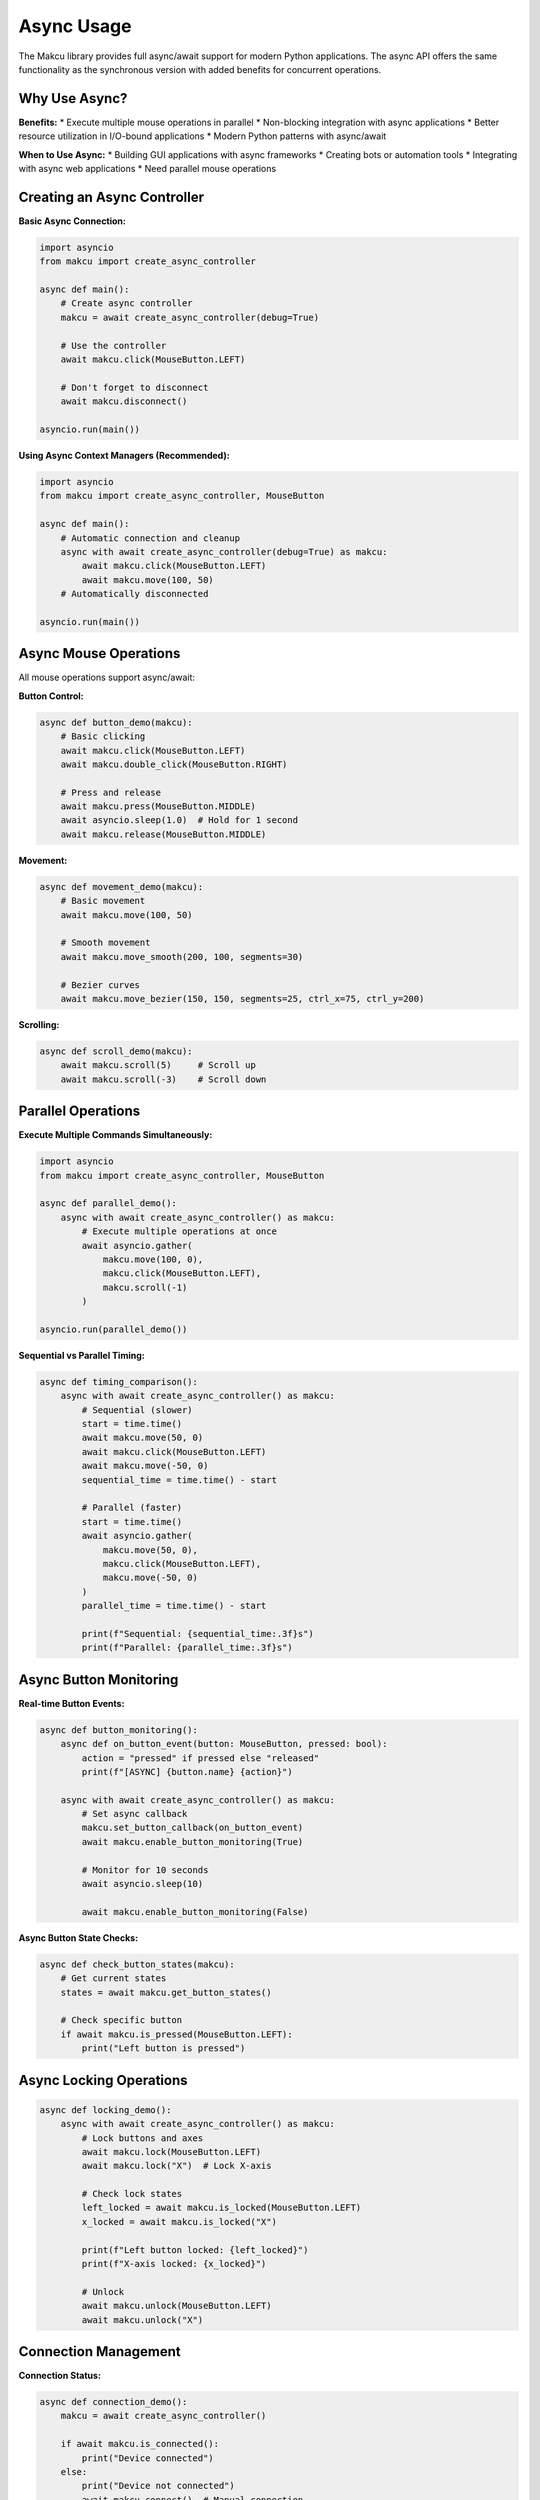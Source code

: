 Async Usage
===========

The Makcu library provides full async/await support for modern Python applications. The async API offers the same functionality as the synchronous version with added benefits for concurrent operations.

Why Use Async?
--------------

**Benefits:**
* Execute multiple mouse operations in parallel
* Non-blocking integration with async applications
* Better resource utilization in I/O-bound applications
* Modern Python patterns with async/await

**When to Use Async:**
* Building GUI applications with async frameworks
* Creating bots or automation tools
* Integrating with async web applications
* Need parallel mouse operations

Creating an Async Controller
----------------------------

**Basic Async Connection:**

.. code-block:: python

   import asyncio
   from makcu import create_async_controller

   async def main():
       # Create async controller
       makcu = await create_async_controller(debug=True)
       
       # Use the controller
       await makcu.click(MouseButton.LEFT)
       
       # Don't forget to disconnect
       await makcu.disconnect()

   asyncio.run(main())

**Using Async Context Managers (Recommended):**

.. code-block:: python

   import asyncio
   from makcu import create_async_controller, MouseButton

   async def main():
       # Automatic connection and cleanup
       async with await create_async_controller(debug=True) as makcu:
           await makcu.click(MouseButton.LEFT)
           await makcu.move(100, 50)
       # Automatically disconnected

   asyncio.run(main())

Async Mouse Operations
---------------------

All mouse operations support async/await:

**Button Control:**

.. code-block:: python

   async def button_demo(makcu):
       # Basic clicking
       await makcu.click(MouseButton.LEFT)
       await makcu.double_click(MouseButton.RIGHT)
       
       # Press and release
       await makcu.press(MouseButton.MIDDLE)
       await asyncio.sleep(1.0)  # Hold for 1 second
       await makcu.release(MouseButton.MIDDLE)

**Movement:**

.. code-block:: python

   async def movement_demo(makcu):
       # Basic movement
       await makcu.move(100, 50)
       
       # Smooth movement
       await makcu.move_smooth(200, 100, segments=30)
       
       # Bezier curves
       await makcu.move_bezier(150, 150, segments=25, ctrl_x=75, ctrl_y=200)

**Scrolling:**

.. code-block:: python

   async def scroll_demo(makcu):
       await makcu.scroll(5)     # Scroll up
       await makcu.scroll(-3)    # Scroll down

Parallel Operations
------------------

**Execute Multiple Commands Simultaneously:**

.. code-block:: python

   import asyncio
   from makcu import create_async_controller, MouseButton

   async def parallel_demo():
       async with await create_async_controller() as makcu:
           # Execute multiple operations at once
           await asyncio.gather(
               makcu.move(100, 0),
               makcu.click(MouseButton.LEFT),
               makcu.scroll(-1)
           )

   asyncio.run(parallel_demo())

**Sequential vs Parallel Timing:**

.. code-block:: python

   async def timing_comparison():
       async with await create_async_controller() as makcu:
           # Sequential (slower)
           start = time.time()
           await makcu.move(50, 0)
           await makcu.click(MouseButton.LEFT)
           await makcu.move(-50, 0)
           sequential_time = time.time() - start
           
           # Parallel (faster)
           start = time.time()
           await asyncio.gather(
               makcu.move(50, 0),
               makcu.click(MouseButton.LEFT),
               makcu.move(-50, 0)
           )
           parallel_time = time.time() - start
           
           print(f"Sequential: {sequential_time:.3f}s")
           print(f"Parallel: {parallel_time:.3f}s")

Async Button Monitoring
----------------------

**Real-time Button Events:**

.. code-block:: python

   async def button_monitoring():
       async def on_button_event(button: MouseButton, pressed: bool):
           action = "pressed" if pressed else "released"
           print(f"[ASYNC] {button.name} {action}")
       
       async with await create_async_controller() as makcu:
           # Set async callback
           makcu.set_button_callback(on_button_event)
           await makcu.enable_button_monitoring(True)
           
           # Monitor for 10 seconds
           await asyncio.sleep(10)
           
           await makcu.enable_button_monitoring(False)

**Async Button State Checks:**

.. code-block:: python

   async def check_button_states(makcu):
       # Get current states
       states = await makcu.get_button_states()
       
       # Check specific button
       if await makcu.is_pressed(MouseButton.LEFT):
           print("Left button is pressed")

Async Locking Operations
-----------------------

.. code-block:: python

   async def locking_demo():
       async with await create_async_controller() as makcu:
           # Lock buttons and axes
           await makcu.lock(MouseButton.LEFT)
           await makcu.lock("X")  # Lock X-axis
           
           # Check lock states
           left_locked = await makcu.is_locked(MouseButton.LEFT)
           x_locked = await makcu.is_locked("X")
           
           print(f"Left button locked: {left_locked}")
           print(f"X-axis locked: {x_locked}")
           
           # Unlock
           await makcu.unlock(MouseButton.LEFT)
           await makcu.unlock("X")

Connection Management
--------------------

**Connection Status:**

.. code-block:: python

   async def connection_demo():
       makcu = await create_async_controller()
       
       if await makcu.is_connected():
           print("Device connected")
       else:
           print("Device not connected")
           await makcu.connect()  # Manual connection

**Auto-Reconnection with Callbacks:**

.. code-block:: python

   async def auto_reconnect_demo():
       async def on_connection_change(connected: bool):
           if connected:
               print("Device reconnected!")
           else:
               print("Device disconnected!")
       
       makcu = await create_async_controller(auto_reconnect=True)
       
       # Set connection callback
       @makcu.on_connection_change
       async def handle_connection(connected):
           await on_connection_change(connected)
       
       # Your application continues...
       # Reconnection happens automatically

Error Handling in Async
-----------------------

.. code-block:: python

   from makcu import MakcuError, MakcuConnectionError, MakcuTimeoutError

   async def error_handling_demo():
       try:
           async with await create_async_controller() as makcu:
               await makcu.click(MouseButton.LEFT)
               
       except MakcuConnectionError as e:
           print(f"Async connection failed: {e}")
           
       except MakcuTimeoutError as e:
           print(f"Async command timed out: {e}")
           
       except MakcuError as e:
           print(f"General async error: {e}")

Complete Async Example
---------------------

Here's a comprehensive async example:

.. code-block:: python

   import asyncio
   from makcu import create_async_controller, MouseButton

   async def advanced_async_demo():
       """Demonstrates advanced async Makcu usage."""
       
       async def button_monitor_task(makcu):
           """Background task to monitor button presses."""
           async def on_button(button, pressed):
               if pressed:
                   print(f"Detected: {button.name} pressed")
           
           makcu.set_button_callback(on_button)
           await makcu.enable_button_monitoring(True)
           
           # Monitor for 30 seconds
           await asyncio.sleep(30)
           await makcu.enable_button_monitoring(False)
       
       async def mouse_actions_task(makcu):
           """Main mouse control task."""
           # Warm-up clicks
           await asyncio.gather(*[
               makcu.click(MouseButton.LEFT) for _ in range(5)
           ])
           
           # Smooth movement sequence
           movements = [
               (100, 0), (0, 100), (-100, 0), (0, -100)
           ]
           
           for x, y in movements:
               await makcu.move_smooth(x, y, segments=20)
               await asyncio.sleep(0.5)
           
           # Parallel operations
           await asyncio.gather(
               makcu.click(MouseButton.RIGHT),
               makcu.scroll(-2),
               makcu.move(50, 25)
           )

       # Main async execution
       async with await create_async_controller(debug=True) as makcu:
           print("Starting advanced async demo...")
           
           # Run tasks concurrently
           await asyncio.gather(
               button_monitor_task(makcu),
               mouse_actions_task(makcu)
           )
           
           print("Async demo completed!")

   # Run the demo
   asyncio.run(advanced_async_demo())

Integration Examples
-------------------

**With FastAPI:**

.. code-block:: python

   from fastapi import FastAPI
   from makcu import create_async_controller, MouseButton

   app = FastAPI()
   makcu_controller = None

   @app.on_event("startup")
   async def startup():
       global makcu_controller
       makcu_controller = await create_async_controller()

   @app.post("/click/{button}")
   async def click_button(button: str):
       button_enum = getattr(MouseButton, button.upper())
       await makcu_controller.click(button_enum)
       return {"status": "clicked", "button": button}

   @app.post("/move")
   async def move_mouse(x: int, y: int):
       await makcu_controller.move(x, y)
       return {"status": "moved", "x": x, "y": y}

**With AsyncIO Event Loop:**

.. code-block:: python

   import asyncio
   from makcu import create_async_controller, MouseButton

   class MakcuBot:
       def __init__(self):
           self.makcu = None
           self.running = False
       
       async def start(self):
           self.makcu = await create_async_controller(auto_reconnect=True)
           self.running = True
           
           # Start background tasks
           await asyncio.gather(
               self.monitor_buttons(),
               self.periodic_actions()
           )
       
       async def monitor_buttons(self):
           await self.makcu.enable_button_monitoring(True)
           while self.running:
               await asyncio.sleep(0.1)
       
       async def periodic_actions(self):
           while self.running:
               await self.makcu.move(1, 0)  # Tiny movement
               await asyncio.sleep(10)      # Every 10 seconds

   # Usage
   async def main():
       bot = MakcuBot()
       await bot.start()

   asyncio.run(main())

Performance Considerations
-------------------------

**Async Performance Tips:**

.. code-block:: python

   # Good: Use gather for parallel operations
   await asyncio.gather(
       makcu.click(MouseButton.LEFT),
       makcu.move(50, 0),
       makcu.scroll(-1)
   )
   
   # Avoid: Sequential awaits when parallel is possible
   await makcu.click(MouseButton.LEFT)
   await makcu.move(50, 0)
   await makcu.scroll(-1)

**Concurrent Limits:**

.. code-block:: python

   # Limit concurrent operations to avoid overwhelming device
   semaphore = asyncio.Semaphore(5)
   
   async def limited_click():
       async with semaphore:
           await makcu.click(MouseButton.LEFT)
   
   # Execute many clicks with concurrency limit
   tasks = [limited_click() for _ in range(100)]
   await asyncio.gather(*tasks)

Next Steps
----------

* :doc:`advanced_features` - Advanced async patterns and customization  
* :doc:`examples` - More async examples and real-world applications